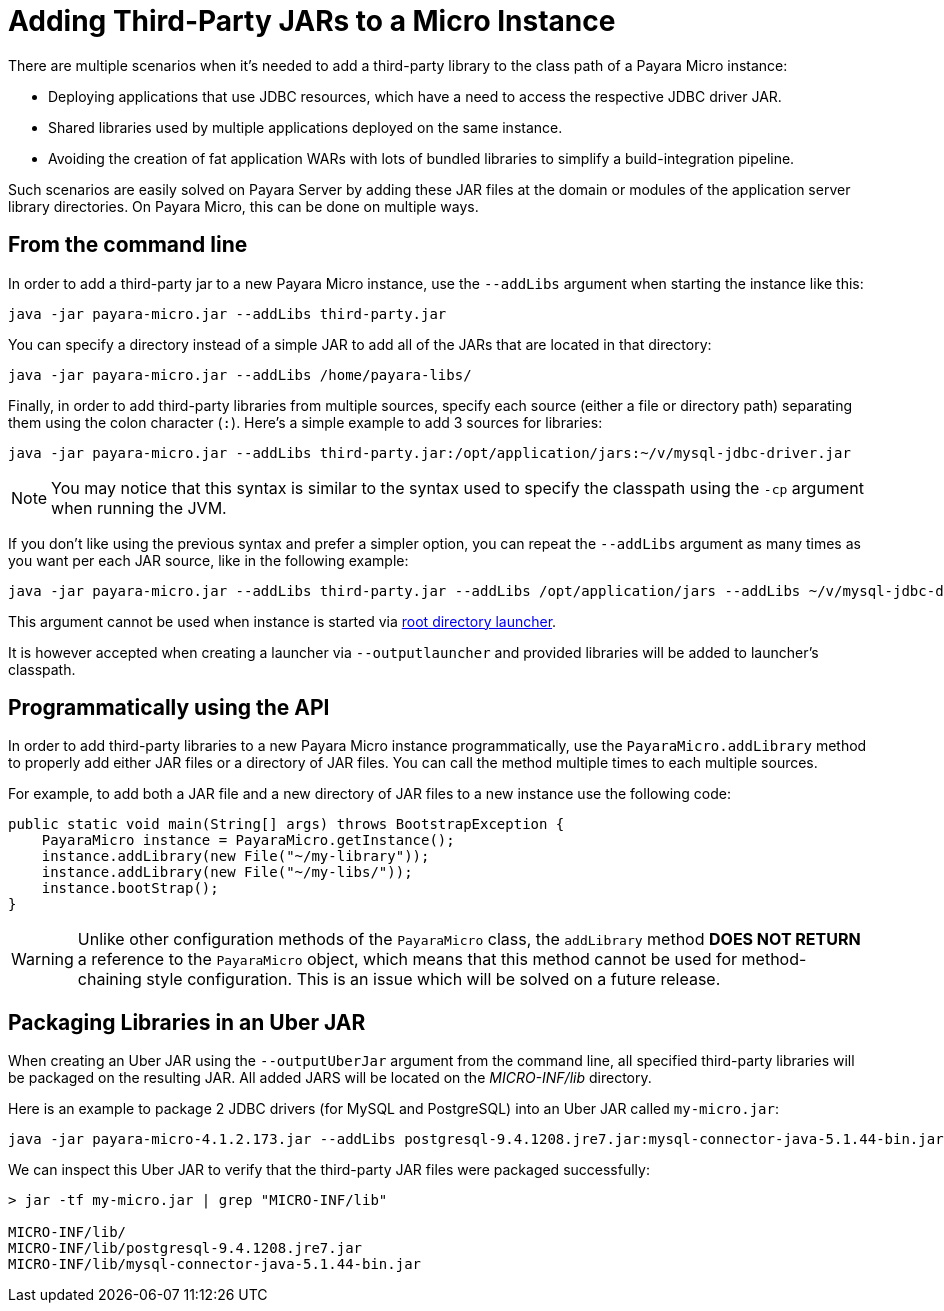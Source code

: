 [[adding-jars-to-instance]]
= Adding Third-Party JARs to a Micro Instance

There are multiple scenarios when it's needed to add a third-party library to the  class path of a Payara Micro instance:

* Deploying applications that use JDBC resources, which have a need to access the respective JDBC driver JAR.
* Shared libraries used by multiple applications deployed on the same instance.
* Avoiding the creation of fat application WARs with lots of bundled libraries to simplify a build-integration pipeline.

Such scenarios are easily solved on Payara Server by adding these JAR files at the domain or modules of the application server library directories. On Payara Micro, this can be done on multiple ways.

[[from-the-command-line]]
== From the command line

In order to add a third-party jar to a new Payara Micro instance, use the `--addLibs` argument when starting the instance like this:

[source, shell]
----
java -jar payara-micro.jar --addLibs third-party.jar
----

You can specify a directory instead of a simple JAR to add all of the JARs that are located in that directory:

[source, shell]
----
java -jar payara-micro.jar --addLibs /home/payara-libs/
----

Finally, in order to add third-party libraries from multiple sources, specify each source (either a file or directory path) separating them using the colon character (`:`). Here's a simple example to add 3 sources for libraries:

[source, shell]
----
java -jar payara-micro.jar --addLibs third-party.jar:/opt/application/jars:~/v/mysql-jdbc-driver.jar
----

NOTE: You may notice that this syntax is similar to the syntax used to specify the classpath using the `-cp` argument when running the JVM.

If you don't like using the previous syntax and prefer a simpler option, you can repeat the `--addLibs` argument as many times as you want per each JAR source, like in the following example:

[source, shell]
----
java -jar payara-micro.jar --addLibs third-party.jar --addLibs /opt/application/jars --addLibs ~/v/mysql-jdbc-driver.jar
----

This argument cannot be used when instance is started via xref:/Technical Documentation/Payara Micro Documentation/Payara Micro Configuration and Management/Micro Management/Stopping and Starting Instances/Starting Instance.adoc[root directory launcher]. 

It is however accepted when creating a launcher via `--outputlauncher` and provided libraries will be added to launcher's classpath.

[[programmatically-using-api]]
== Programmatically using the API

In order to add third-party libraries to a new Payara Micro instance programmatically,  use the `PayaraMicro.addLibrary` method to properly add either JAR files or a directory of JAR files. You can call the method multiple times to each multiple sources.

For example, to add both a JAR file and a new directory of JAR files to a new instance use the following code:

[source, java]
----
public static void main(String[] args) throws BootstrapException {
    PayaraMicro instance = PayaraMicro.getInstance();
    instance.addLibrary(new File("~/my-library"));
    instance.addLibrary(new File("~/my-libs/"));
    instance.bootStrap();
}
----

WARNING: Unlike other configuration methods of the `PayaraMicro` class, the `addLibrary` method *DOES NOT RETURN* a reference to the `PayaraMicro` object, which means that this method cannot be used for method-chaining style configuration. This is an issue which will be solved on a future release.

[[packaging-libraries-uber-jar]]
== Packaging Libraries in an Uber JAR

When creating an Uber JAR using the `--outputUberJar` argument from the command line, all specified third-party libraries will be packaged on the resulting JAR. All added JARS will be located on the _MICRO-INF/lib_ directory.

Here is an example to package 2 JDBC drivers (for MySQL and PostgreSQL) into an Uber JAR called `my-micro.jar`:

[source, shell]
----
java -jar payara-micro-4.1.2.173.jar --addLibs postgresql-9.4.1208.jre7.jar:mysql-connector-java-5.1.44-bin.jar --outputUberJar my-micro.jar
----

We can inspect this Uber JAR to verify that the third-party JAR files were packaged
successfully:

[source, shell]
----
> jar -tf my-micro.jar | grep "MICRO-INF/lib"

MICRO-INF/lib/
MICRO-INF/lib/postgresql-9.4.1208.jre7.jar
MICRO-INF/lib/mysql-connector-java-5.1.44-bin.jar
----
